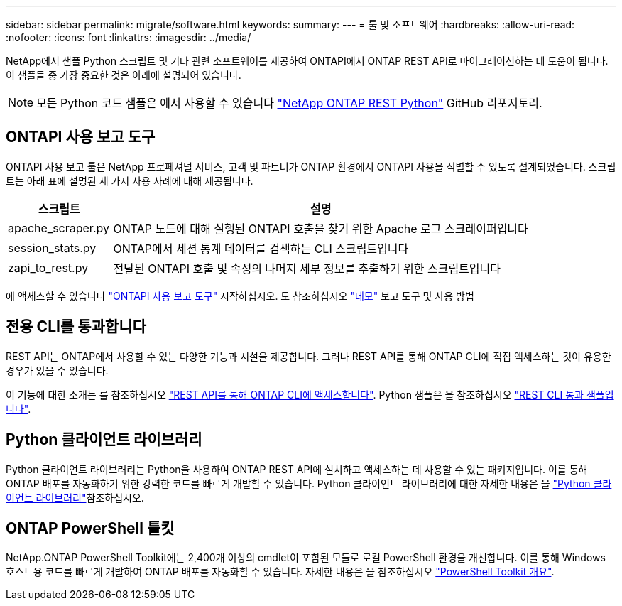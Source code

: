 ---
sidebar: sidebar 
permalink: migrate/software.html 
keywords:  
summary:  
---
= 툴 및 소프트웨어
:hardbreaks:
:allow-uri-read: 
:nofooter: 
:icons: font
:linkattrs: 
:imagesdir: ../media/


[role="lead"]
NetApp에서 샘플 Python 스크립트 및 기타 관련 소프트웨어를 제공하여 ONTAPI에서 ONTAP REST API로 마이그레이션하는 데 도움이 됩니다. 이 샘플들 중 가장 중요한 것은 아래에 설명되어 있습니다.


NOTE: 모든 Python 코드 샘플은 에서 사용할 수 있습니다 https://github.com/NetApp/ontap-rest-python["NetApp ONTAP REST Python"^] GitHub 리포지토리.



== ONTAPI 사용 보고 도구

ONTAPI 사용 보고 툴은 NetApp 프로페셔널 서비스, 고객 및 파트너가 ONTAP 환경에서 ONTAPI 사용을 식별할 수 있도록 설계되었습니다. 스크립트는 아래 표에 설명된 세 가지 사용 사례에 대해 제공됩니다.

[cols="20,80"]
|===
| 스크립트 | 설명 


| apache_scraper.py | ONTAP 노드에 대해 실행된 ONTAPI 호출을 찾기 위한 Apache 로그 스크레이퍼입니다 


| session_stats.py | ONTAP에서 세션 통계 데이터를 검색하는 CLI 스크립트입니다 


| zapi_to_rest.py | 전달된 ONTAPI 호출 및 속성의 나머지 세부 정보를 추출하기 위한 스크립트입니다 
|===
에 액세스할 수 있습니다 https://github.com/NetApp/ontap-rest-python/tree/master/ONTAPI-Usage-Reporting-Tool["ONTAPI 사용 보고 도구"^] 시작하십시오. 도 참조하십시오 https://www.youtube.com/watch?v=gJSWerW9S7o["데모"^] 보고 도구 및 사용 방법



== 전용 CLI를 통과합니다

REST API는 ONTAP에서 사용할 수 있는 다양한 기능과 시설을 제공합니다. 그러나 REST API를 통해 ONTAP CLI에 직접 액세스하는 것이 유용한 경우가 있을 수 있습니다.

이 기능에 대한 소개는 를 참조하십시오 link:../rest/access_ontap_cli.html["REST API를 통해 ONTAP CLI에 액세스합니다"]. Python 샘플은 을 참조하십시오 https://github.com/NetApp/ontap-rest-python/tree/master/examples/rest_api/cli_passthrough_samples["REST CLI 통과 샘플입니다"^].



== Python 클라이언트 라이브러리

Python 클라이언트 라이브러리는 Python을 사용하여 ONTAP REST API에 설치하고 액세스하는 데 사용할 수 있는 패키지입니다. 이를 통해 ONTAP 배포를 자동화하기 위한 강력한 코드를 빠르게 개발할 수 있습니다. Python 클라이언트 라이브러리에 대한 자세한 내용은 을 link:../python/learn-about-pcl.html["Python 클라이언트 라이브러리"]참조하십시오.



== ONTAP PowerShell 툴킷

NetApp.ONTAP PowerShell Toolkit에는 2,400개 이상의 cmdlet이 포함된 모듈로 로컬 PowerShell 환경을 개선합니다. 이를 통해 Windows 호스트용 코드를 빠르게 개발하여 ONTAP 배포를 자동화할 수 있습니다. 자세한 내용은 을 참조하십시오 link:../pstk/overview_pstk.html["PowerShell Toolkit 개요"].
